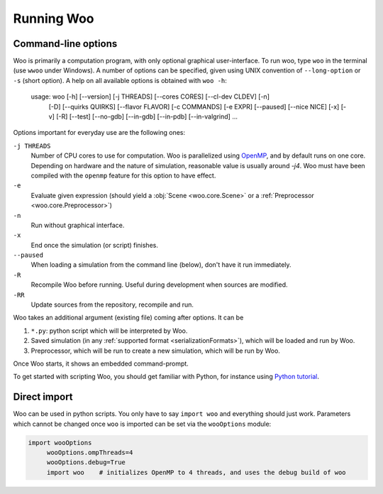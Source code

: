 .. _Running_Woo:

************
Running Woo
************

Command-line options
=====================

Woo is primarily a computation program, with only optional graphical user-interface. To run woo, type ``woo`` in the terminal (use ``wwoo`` under Windows). A number of options can be specified, given using UNIX convention of ``--long-option`` or ``-s`` (short option). A help on all available options is obtained with ``woo -h``:

    usage: woo [-h] [--version] [-j THREADS] [--cores CORES] [--cl-dev CLDEV] [-n]
               [-D] [--quirks QUIRKS] [--flavor FLAVOR] [-c COMMANDS] [-e EXPR]
               [--paused] [--nice NICE] [-x] [-v] [-R] [--test] [--no-gdb]
               [--in-gdb] [--in-pdb] [--in-valgrind]
               ...

Options important for everyday use are the following ones:

``-j THREADS``
    Number of CPU cores to use for computation. Woo is parallelized using `OpenMP <http://www.openmp.org>`_, and by default runs on one core. Depending on hardware and the nature of simulation, reasonable value is usually around `-j4`. Woo must have been compiled with the ``openmp`` feature for this option to have effect.
``-e``
	Evaluate given expression (should yield a :obj:`Scene <woo.core.Scene>` or a :ref:`Preprocessor <woo.core.Preprocessor>`)
``-n``
    Run without graphical interface.
``-x``
    End once the simulation (or script) finishes.
``--paused``
    When loading a simulation from the command line (below), don't have it run immediately.
``-R``
	Recompile Woo before running. Useful during development when sources are modified.
``-RR``
	Update sources from the repository, recompile and run.

Woo takes an additional argument (existing file) coming after options. It can be

#. ``*.py``: python script which will be interpreted by Woo.
#. Saved simulation (in any :ref:`supported format <serializationFormats>`), which will be loaded and run by Woo.
#. Preprocessor, which will be run to create a new simulation, which will be run by Woo.

Once Woo starts, it shows an embedded command-prompt.

.. ipython::

    Woo [1]:

To get started with scripting Woo, you should get familiar with Python, for instance using `Python tutorial <http://docs.python.org/2/tutorial/>`_.


Direct import
==============

Woo can be used in python scripts. You only have to say ``import woo`` and everything should just work. Parameters which cannot be changed once ``woo`` is imported can be set via the ``wooOptions`` module:

.. code-block:: python

    import wooOptions
	 wooOptions.ompThreads=4
	 wooOptions.debug=True
	 import woo    # initializes OpenMP to 4 threads, and uses the debug build of woo

